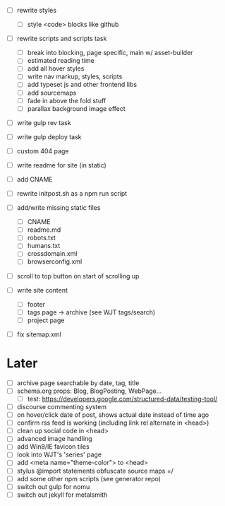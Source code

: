 - [ ] rewrite styles
  - [ ] style <code> blocks like github

- [ ] rewrite scripts and scripts task
  - [ ] break into blocking, page specific, main w/ asset-builder
  - [ ] estimated reading time
  - [ ] add all hover styles
  - [ ] write nav markup, styles, scripts
  - [ ] add typeset js and other frontend libs
  - [ ] add sourcemaps
  - [ ] fade in above the fold stuff
  - [ ] parallax background image effect

- [ ] write gulp rev task
- [ ] write gulp deploy task
- [ ] custom 404 page
- [ ] write readme for site (in static)
- [ ] add CNAME
- [ ] rewrite initpost.sh as a npm run script

- [ ] add/write missing static files
  - [ ] CNAME
  - [ ] readme.md
  - [ ] robots.txt
  - [ ] humans.txt
  - [ ] crossdomain.xml
  - [ ] browserconfig.xml

- [ ] scroll to top button on start of scrolling up
- [ ] write site content
  - [ ] footer
  - [ ] tags page -> archive (see WJT tags/search)
  - [ ] project page
- [ ] fix sitemap.xml

* Later
- [ ] archive page searchable by date, tag, title
- [ ] schema.org props: Blog, BlogPosting, WebPage...
  - [ ] test: https://developers.google.com/structured-data/testing-tool/
- [ ] discourse commenting system
- [ ] on hover/click date of post, shows actual date instead of time ago
- [ ] confirm rss feed is working (including link rel alternate in <head>)
- [ ] clean up social code in <head>
- [ ] advanced image handling
- [ ] add Win8/IE favicon tiles
- [ ] look into WJT's 'series' page
- [ ] add <meta name="theme-color"> to <head>
- [ ] stylus @import statements obfuscate source maps =/
- [ ] add some other npm scripts (see generator repo)
- [ ] switch out gulp for nomu
- [ ] switch out jekyll for metalsmith
